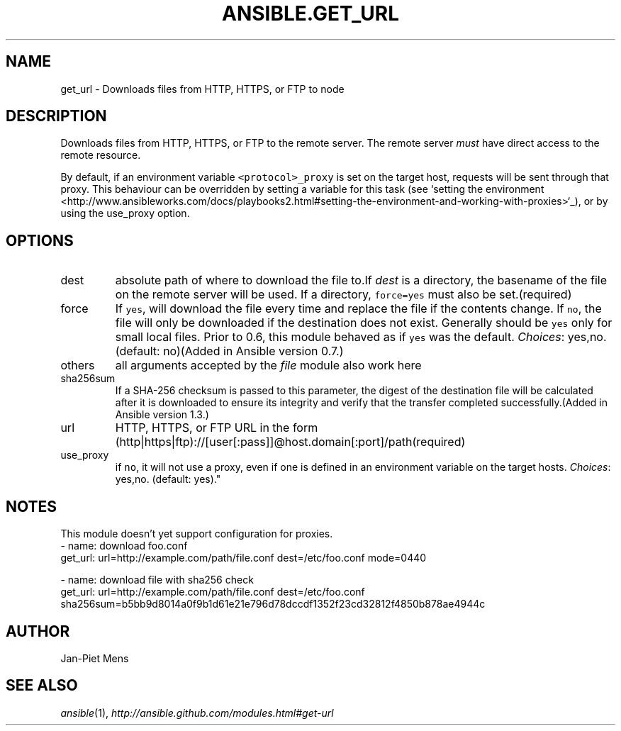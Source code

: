 .TH ANSIBLE.GET_URL 3 "2013-10-08" "1.3.3" "ANSIBLE MODULES"
." generated from library/network/get_url
.SH NAME
get_url \- Downloads files from HTTP, HTTPS, or FTP to node
." ------ DESCRIPTION
.SH DESCRIPTION
.PP
Downloads files from HTTP, HTTPS, or FTP to the remote server. The remote server \fImust\fR have direct access to the remote resource. 
.PP
By default, if an environment variable \fC<protocol>_proxy\fR is set on the target host, requests will be sent through that proxy. This behaviour can be overridden by setting a variable for this task (see `setting the environment <http://www.ansibleworks.com/docs/playbooks2.html#setting-the-environment-and-working-with-proxies>`_), or by using the use_proxy option. 
." ------ OPTIONS
."
."
.SH OPTIONS
   
.IP dest
absolute path of where to download the file to.If \fIdest\fR is a directory, the basename of the file on the remote server will be used. If a directory, \fCforce=yes\fR must also be set.(required)   
.IP force
If \fCyes\fR, will download the file every time and replace the file if the contents change. If \fCno\fR, the file will only be downloaded if the destination does not exist. Generally should be \fCyes\fR only for small local files. Prior to 0.6, this module behaved as if \fCyes\fR was the default.
.IR Choices :
yes,no. (default: no)(Added in Ansible version 0.7.)
   
.IP others
all arguments accepted by the \fIfile\fR module also work here   
.IP sha256sum
If a SHA-256 checksum is passed to this parameter, the digest of the destination file will be calculated after it is downloaded to ensure its integrity and verify that the transfer completed successfully.(Added in Ansible version 1.3.)
   
.IP url
HTTP, HTTPS, or FTP URL in the form (http|https|ftp)://[user[:pass]]@host.domain[:port]/path(required)   
.IP use_proxy
if \fCno\fR, it will not use a proxy, even if one is defined in an environment variable on the target hosts.
.IR Choices :
yes,no. (default: yes)."
."
." ------ NOTES
.SH NOTES
.PP
This module doesn't yet support configuration for proxies. 
."
."
." ------ EXAMPLES
." ------ PLAINEXAMPLES
.nf
- name: download foo.conf
  get_url: url=http://example.com/path/file.conf dest=/etc/foo.conf mode=0440

- name: download file with sha256 check
  get_url: url=http://example.com/path/file.conf dest=/etc/foo.conf sha256sum=b5bb9d8014a0f9b1d61e21e796d78dccdf1352f23cd32812f4850b878ae4944c

.fi

." ------- AUTHOR
.SH AUTHOR
Jan-Piet Mens
.SH SEE ALSO
.IR ansible (1),
.I http://ansible.github.com/modules.html#get-url